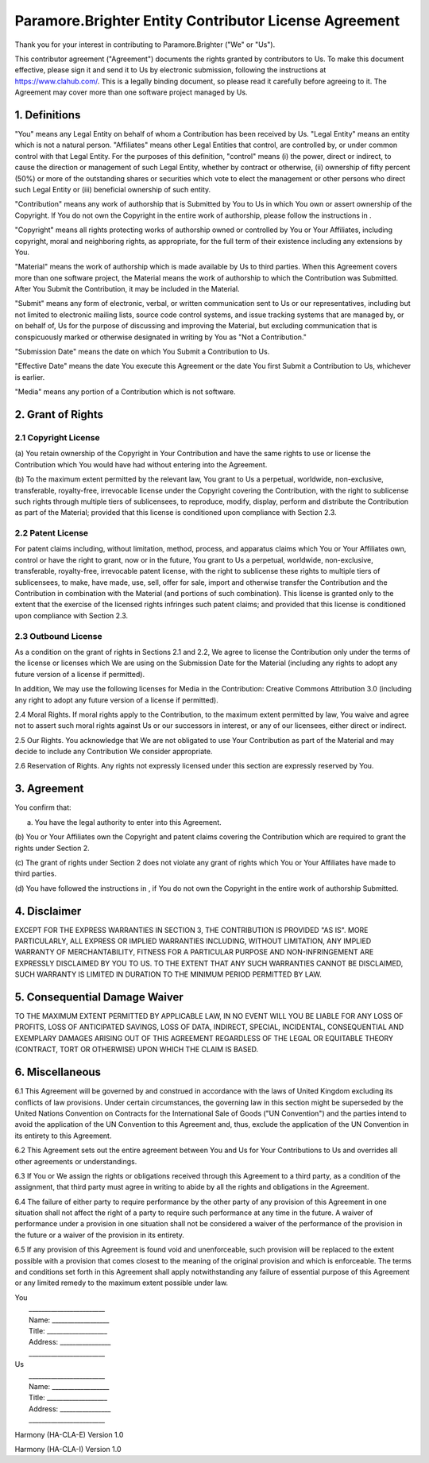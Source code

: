 Paramore.Brighter Entity Contributor License Agreement
======================================================

Thank you for your interest in contributing to Paramore.Brighter ("We"
or "Us").

This contributor agreement ("Agreement") documents the rights granted by
contributors to Us. To make this document effective, please sign it and
send it to Us by electronic submission, following the instructions at
https://www.clahub.com/. This is a legally binding document, so please
read it carefully before agreeing to it. The Agreement may cover more
than one software project managed by Us.

1. Definitions
--------------

"You" means any Legal Entity on behalf of whom a Contribution has been
received by Us. "Legal Entity" means an entity which is not a natural
person. "Affiliates" means other Legal Entities that control, are
controlled by, or under common control with that Legal Entity. For the
purposes of this definition, "control" means (i) the power, direct or
indirect, to cause the direction or management of such Legal Entity,
whether by contract or otherwise, (ii) ownership of fifty percent (50%)
or more of the outstanding shares or securities which vote to elect the
management or other persons who direct such Legal Entity or (iii)
beneficial ownership of such entity.

"Contribution" means any work of authorship that is Submitted by You to
Us in which You own or assert ownership of the Copyright. If You do not
own the Copyright in the entire work of authorship, please follow the
instructions in .

"Copyright" means all rights protecting works of authorship owned or
controlled by You or Your Affiliates, including copyright, moral and
neighboring rights, as appropriate, for the full term of their existence
including any extensions by You.

"Material" means the work of authorship which is made available by Us to
third parties. When this Agreement covers more than one software
project, the Material means the work of authorship to which the
Contribution was Submitted. After You Submit the Contribution, it may be
included in the Material.

"Submit" means any form of electronic, verbal, or written communication
sent to Us or our representatives, including but not limited to
electronic mailing lists, source code control systems, and issue
tracking systems that are managed by, or on behalf of, Us for the
purpose of discussing and improving the Material, but excluding
communication that is conspicuously marked or otherwise designated in
writing by You as "Not a Contribution."

"Submission Date" means the date on which You Submit a Contribution to
Us.

"Effective Date" means the date You execute this Agreement or the date
You first Submit a Contribution to Us, whichever is earlier.

"Media" means any portion of a Contribution which is not software.

2. Grant of Rights
------------------

2.1 Copyright License
~~~~~~~~~~~~~~~~~~~~~

(a) You retain ownership of the Copyright in Your Contribution and have
the same rights to use or license the Contribution which You would have
had without entering into the Agreement.

(b) To the maximum extent permitted by the relevant law, You grant to Us
a perpetual, worldwide, non-exclusive, transferable, royalty-free,
irrevocable license under the Copyright covering the Contribution, with
the right to sublicense such rights through multiple tiers of
sublicensees, to reproduce, modify, display, perform and distribute the
Contribution as part of the Material; provided that this license is
conditioned upon compliance with Section 2.3.

2.2 Patent License
~~~~~~~~~~~~~~~~~~

For patent claims including, without limitation, method, process, and
apparatus claims which You or Your Affiliates own, control or have the
right to grant, now or in the future, You grant to Us a perpetual,
worldwide, non-exclusive, transferable, royalty-free, irrevocable patent
license, with the right to sublicense these rights to multiple tiers of
sublicensees, to make, have made, use, sell, offer for sale, import and
otherwise transfer the Contribution and the Contribution in combination
with the Material (and portions of such combination). This license is
granted only to the extent that the exercise of the licensed rights
infringes such patent claims; and provided that this license is
conditioned upon compliance with Section 2.3.

2.3 Outbound License
~~~~~~~~~~~~~~~~~~~~

As a condition on the grant of rights in Sections 2.1 and 2.2, We agree
to license the Contribution only under the terms of the license or
licenses which We are using on the Submission Date for the Material
(including any rights to adopt any future version of a license if
permitted).

In addition, We may use the following licenses for Media in the
Contribution: Creative Commons Attribution 3.0 (including any right to
adopt any future version of a license if permitted).

2.4 Moral Rights. If moral rights apply to the Contribution, to the
maximum extent permitted by law, You waive and agree not to assert such
moral rights against Us or our successors in interest, or any of our
licensees, either direct or indirect.

2.5 Our Rights. You acknowledge that We are not obligated to use Your
Contribution as part of the Material and may decide to include any
Contribution We consider appropriate.

2.6 Reservation of Rights. Any rights not expressly licensed under this
section are expressly reserved by You.

3. Agreement
------------

You confirm that:

(a) You have the legal authority to enter into this Agreement.

(b) You or Your Affiliates own the Copyright and patent claims covering
the Contribution which are required to grant the rights under Section 2.

(c) The grant of rights under Section 2 does not violate any grant of
rights which You or Your Affiliates have made to third parties.

(d) You have followed the instructions in , if You do not own the
Copyright in the entire work of authorship Submitted.

4. Disclaimer
-------------

EXCEPT FOR THE EXPRESS WARRANTIES IN SECTION 3, THE CONTRIBUTION IS
PROVIDED "AS IS". MORE PARTICULARLY, ALL EXPRESS OR IMPLIED WARRANTIES
INCLUDING, WITHOUT LIMITATION, ANY IMPLIED WARRANTY OF MERCHANTABILITY,
FITNESS FOR A PARTICULAR PURPOSE AND NON-INFRINGEMENT ARE EXPRESSLY
DISCLAIMED BY YOU TO US. TO THE EXTENT THAT ANY SUCH WARRANTIES CANNOT
BE DISCLAIMED, SUCH WARRANTY IS LIMITED IN DURATION TO THE MINIMUM
PERIOD PERMITTED BY LAW.

5. Consequential Damage Waiver
------------------------------

TO THE MAXIMUM EXTENT PERMITTED BY APPLICABLE LAW, IN NO EVENT WILL YOU
BE LIABLE FOR ANY LOSS OF PROFITS, LOSS OF ANTICIPATED SAVINGS, LOSS OF
DATA, INDIRECT, SPECIAL, INCIDENTAL, CONSEQUENTIAL AND EXEMPLARY DAMAGES
ARISING OUT OF THIS AGREEMENT REGARDLESS OF THE LEGAL OR EQUITABLE
THEORY (CONTRACT, TORT OR OTHERWISE) UPON WHICH THE CLAIM IS BASED.

6. Miscellaneous
----------------

6.1 This Agreement will be governed by and construed in accordance with
the laws of United Kingdom excluding its conflicts of law provisions.
Under certain circumstances, the governing law in this section might be
superseded by the United Nations Convention on Contracts for the
International Sale of Goods ("UN Convention") and the parties intend to
avoid the application of the UN Convention to this Agreement and, thus,
exclude the application of the UN Convention in its entirety to this
Agreement.

6.2 This Agreement sets out the entire agreement between You and Us for
Your Contributions to Us and overrides all other agreements or
understandings.

6.3 If You or We assign the rights or obligations received through this
Agreement to a third party, as a condition of the assignment, that third
party must agree in writing to abide by all the rights and obligations
in the Agreement.

6.4 The failure of either party to require performance by the other
party of any provision of this Agreement in one situation shall not
affect the right of a party to require such performance at any time in
the future. A waiver of performance under a provision in one situation
shall not be considered a waiver of the performance of the provision in
the future or a waiver of the provision in its entirety.

6.5 If any provision of this Agreement is found void and unenforceable,
such provision will be replaced to the extent possible with a provision
that comes closest to the meaning of the original provision and which is
enforceable. The terms and conditions set forth in this Agreement shall
apply notwithstanding any failure of essential purpose of this Agreement
or any limited remedy to the maximum extent possible under law.

| You
|  \_\_\_\_\_\_\_\_\_\_\_\_\_\_\_\_\_\_\_\_\_\_\_\_
|  Name: \_\_\_\_\_\_\_\_\_\_\_\_\_\_\_\_\_\_
|  Title: \_\_\_\_\_\_\_\_\_\_\_\_\_\_\_\_\_\_\_
|  Address: \_\_\_\_\_\_\_\_\_\_\_\_\_\_\_\_
|  \_\_\_\_\_\_\_\_\_\_\_\_\_\_\_\_\_\_\_\_\_\_\_\_

| Us
|  \_\_\_\_\_\_\_\_\_\_\_\_\_\_\_\_\_\_\_\_\_\_\_\_
|  Name: \_\_\_\_\_\_\_\_\_\_\_\_\_\_\_\_\_\_
|  Title: \_\_\_\_\_\_\_\_\_\_\_\_\_\_\_\_\_\_\_
|  Address: \_\_\_\_\_\_\_\_\_\_\_\_\_\_\_\_
|  \_\_\_\_\_\_\_\_\_\_\_\_\_\_\_\_\_\_\_\_\_\_\_\_

Harmony (HA-CLA-E) Version 1.0

Harmony (HA-CLA-I) Version 1.0
